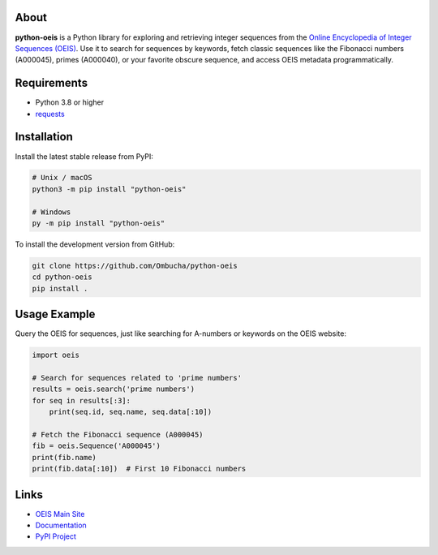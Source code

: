 .. image:: https://raw.githubusercontent.com/Ombucha/python-oeis/main/banner.png

.. image:: https://img.shields.io/pypi/v/python-oeis
    :target: https://pypi.python.org/pypi/python-oeis
    :alt: PyPI version
.. image:: https://static.pepy.tech/personalized-badge/python-oeis?period=total&left_text=downloads&left_color=grey&right_color=red
    :target: https://pypi.python.org/pypi/python-oeis
    :alt: PyPI downloads
.. image:: https://sloc.xyz/github/Ombucha/python-oeis?lower=True
    :target: https://github.com/Ombucha/python-oeis/graphs/contributors
    :alt: Lines of code
.. image:: https://img.shields.io/github/repo-size/Ombucha/python-oeis?color=yellow
    :target: https://github.com/Ombucha/python-oeis
    :alt: Repository size

About
-----

**python-oeis** is a Python library for exploring and retrieving integer sequences from the `Online Encyclopedia of Integer Sequences (OEIS) <https://oeis.org/>`_. Use it to search for sequences by keywords, fetch classic sequences like the Fibonacci numbers (A000045), primes (A000040), or your favorite obscure sequence, and access OEIS metadata programmatically.

Requirements
------------

- Python 3.8 or higher
- `requests <https://pypi.python.org/pypi/requests>`_

Installation
------------

Install the latest stable release from PyPI:

.. code-block:: sh

    # Unix / macOS
    python3 -m pip install "python-oeis"

    # Windows
    py -m pip install "python-oeis"

To install the development version from GitHub:

.. code-block:: sh

    git clone https://github.com/Ombucha/python-oeis
    cd python-oeis
    pip install .

Usage Example
-------------

Query the OEIS for sequences, just like searching for A-numbers or keywords on the OEIS website:

.. code-block:: python

    import oeis

    # Search for sequences related to 'prime numbers'
    results = oeis.search('prime numbers')
    for seq in results[:3]:
        print(seq.id, seq.name, seq.data[:10])

    # Fetch the Fibonacci sequence (A000045)
    fib = oeis.Sequence('A000045')
    print(fib.name)
    print(fib.data[:10])  # First 10 Fibonacci numbers

Links
-----

- `OEIS Main Site <https://oeis.org/>`_
- `Documentation <https://oeis.readthedocs.io/>`_
- `PyPI Project <https://pypi.org/project/python-oeis/>`_
